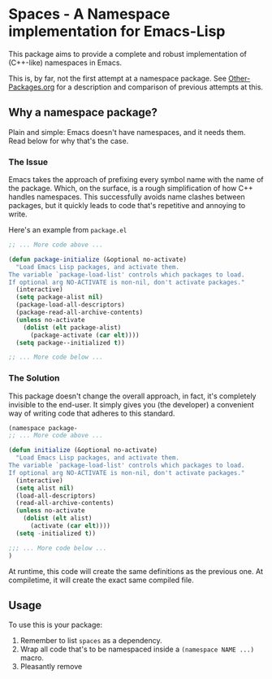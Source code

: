 * Spaces - A Namespace implementation for Emacs-Lisp

This package aims to provide a complete and robust implementation of
(C++-like) namespaces in Emacs.

This is, by far, not the first attempt at a namespace package. See
[[https://github.com/Bruce-Connor/emacs-lisp-namespaces/blob/master/Other-Packages.org][Other-Packages.org]] for a description and comparison of previous
attempts at this.

** Why a namespace package?
Plain and simple: Emacs doesn't have namespaces, and it needs them.
Read below for why that's the case.
*** The Issue
Emacs takes the approach of prefixing every symbol name with the name
of the package. Which, on the surface, is a rough simplification of
how C++ handles namespaces. This successfully avoids name clashes
between packages, but it quickly leads to code that's repetitive and
annoying to write.

Here's an example from =package.el=

#+begin_src emacs-lisp
;; ... More code above ...

(defun package-initialize (&optional no-activate)
  "Load Emacs Lisp packages, and activate them.
The variable `package-load-list' controls which packages to load.
If optional arg NO-ACTIVATE is non-nil, don't activate packages."
  (interactive)
  (setq package-alist nil)
  (package-load-all-descriptors)
  (package-read-all-archive-contents)
  (unless no-activate
    (dolist (elt package-alist)
      (package-activate (car elt))))
  (setq package--initialized t))

;; ... More code below ...
#+end_src

*** The Solution
This package doesn't change the overall approach, in fact, it's
completely invisible to the end-user. It simply gives you (the
developer) a convenient way of writing code that adheres to this
standard.

#+begin_src emacs-lisp
(namespace package-
;; ... More code above ...
 
(defun initialize (&optional no-activate)
  "Load Emacs Lisp packages, and activate them.
The variable `package-load-list' controls which packages to load.
If optional arg NO-ACTIVATE is non-nil, don't activate packages."
  (interactive)
  (setq alist nil)
  (load-all-descriptors)
  (read-all-archive-contents)
  (unless no-activate
    (dolist (elt alist)
      (activate (car elt))))
  (setq -initialized t))

;;; ... More code below ...
)
#+end_src

At runtime, this code will create the same definitions as the previous
one. At compiletime, it will create the exact same compiled file.

** Usage

To use this is your package:

1. Remember to list =spaces= as a dependency.
2. Wrap all code that's to be namespaced inside a =(namespace NAME ...)= macro.
3. Pleasantly remove 
